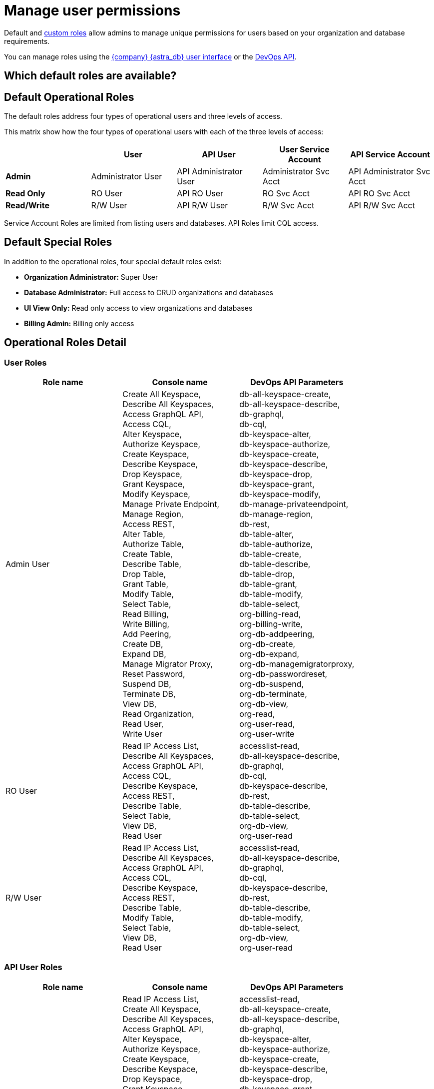 = Manage user permissions

Default and xref:manage:org/manage-custom-roles.adoc[custom roles] allow admins to manage unique permissions for users based on your organization and database requirements.

You can manage roles using the xref:getting-started:gs-grant-user-access.adoc[{company} {astra_db} user interface] or the xref:devops/devops-api.adoc#devops-roles[DevOps API].

== Which default roles are available?

== Default Operational Roles

The default roles address four types of operational users and three levels of access.


This matrix show how the four types of operational users with each of the three levels of access:
|===
||*User*|*API User*|*User Service Account*|*API Service Account*

|*Admin*|Administrator User|API Administrator User|Administrator Svc Acct|API Administrator Svc Acct
|*Read Only*|RO User|API RO User|RO Svc Acct|API RO Svc Acct
|*Read/Write*|R/W User|API R/W User|R/W Svc Acct|API R/W Svc Acct
|===

Service Account Roles are limited from listing users and databases. API Roles limit CQL access.

== Default Special Roles
In addition to the operational roles, four special default roles exist:

* **Organization Administrator:** Super User
* **Database Administrator:** Full access to CRUD organizations and databases
* **UI View Only:** Read only access to view organizations and databases
* **Billing Admin:** Billing only access

== Operational Roles Detail

=== User Roles


|===
|*Role name*|*Console name*|*DevOps API Parameters*

|Admin User|
Create All Keyspace, +
Describe All Keyspaces, +
Access GraphQL API, +
Access CQL, +
Alter Keyspace, +
Authorize Keyspace, +
Create Keyspace, +
Describe Keyspace, +
Drop Keyspace, +
Grant Keyspace, +
Modify Keyspace, +
Manage Private Endpoint, +
Manage Region, +
Access REST, +
Alter Table, +
Authorize Table, +
Create Table, +
Describe Table, +
Drop Table, +
Grant Table, +
Modify Table, +
Select Table, +
Read Billing, +
Write Billing, +
Add Peering, +
Create DB, +
Expand DB, +
Manage Migrator Proxy, +
Reset Password, +
Suspend DB, +
Terminate DB, +
View DB, +
Read Organization, +
Read User, +
Write User
|
db-all-keyspace-create, +
db-all-keyspace-describe, +
db-graphql, +
db-cql, +
db-keyspace-alter, +
db-keyspace-authorize, +
db-keyspace-create, +
db-keyspace-describe, +
db-keyspace-drop, +
db-keyspace-grant, +
db-keyspace-modify, +
db-manage-privateendpoint, +
db-manage-region, +
db-rest, +
db-table-alter, +
db-table-authorize, +
db-table-create, +
db-table-describe, +
db-table-drop, +
db-table-grant, +
db-table-modify, +
db-table-select, +
org-billing-read, +
org-billing-write, +
org-db-addpeering, +
org-db-create, +
org-db-expand, +
org-db-managemigratorproxy, +
org-db-passwordreset, +
org-db-suspend, +
org-db-terminate, +
org-db-view, +
org-read, +
org-user-read, +
org-user-write

|RO User|
Read IP Access List, +
Describe All Keyspaces, +
Access GraphQL API, +
Access CQL, +
Describe Keyspace, +
Access REST, +
Describe Table, +
Select Table, +
View DB, +
Read User
|accesslist-read, +
db-all-keyspace-describe, +
db-graphql, +
db-cql, +
db-keyspace-describe, +
db-rest, +
db-table-describe, +
db-table-select, +
org-db-view, +
org-user-read

|R/W User|
Read IP Access List, +
Describe All Keyspaces, +
Access GraphQL API, +
Access CQL, +
Describe Keyspace, +
Access REST, +
Describe Table, +
Modify Table, +
Select Table, +
View DB, +
Read User
|
accesslist-read, +
db-all-keyspace-describe, +
db-graphql, +
db-cql, +
db-keyspace-describe, +
db-rest, +
db-table-describe, +
db-table-modify, +
db-table-select, +
org-db-view, +
org-user-read
|===


=== API User Roles


|===
|*Role name*|*Console name*|*DevOps API Parameters*

|API Admin User|
Read IP Access List, +
Create All Keyspace, +
Describe All Keyspaces, +
Access GraphQL API, +
Alter Keyspace, +
Authorize Keyspace, +
Create Keyspace, +
Describe Keyspace, +
Drop Keyspace, +
Grant Keyspace, +
Modify Keyspace, +
Manage Private Endpoint, +
Manage Region, +
Access REST, +
Alter Table, +
Authorize Table, +
Create Table, +
Describe Table, +
Drop Table, +
Grant Table, +
Modify Table, +
Select Table, +
Read Billing, +
Write Billing, +
Add Peering, +
Create DB, +
Expand DB, +
Manage Migrator Proxy, +
Reset Password, +
Suspend DB, +
Terminate DB, +
View DB, +
Read User, +
Write User
|
accesslist-read, +
db-all-keyspace-create, +
db-all-keyspace-describe, +
db-graphql, +
db-keyspace-alter, +
db-keyspace-authorize, +
db-keyspace-create, +
db-keyspace-describe, +
db-keyspace-drop, +
db-keyspace-grant, +
db-keyspace-modify, +
db-manage-privateendpoint, +
db-manage-region, +
db-rest, +
db-table-alter, +
db-table-authorize, +
db-table-create, +
db-table-describe, +
db-table-drop, +
db-table-grant, +
db-table-modify, +
db-table-select, +
org-billing-read, +
org-billing-write, +
org-db-addpeering, +
org-db-create, +
org-db-expand, +
org-db-managemigratorproxy, +
org-db-passwordreset, +
org-db-suspend, +
org-db-terminate, +
org-db-view, +
org-user-read, +
org-user-write

|API RO User|
Read IP Access List, +
Describe All Keyspaces, +
Access GraphQL API, +
Describe Keyspace, +
Access REST, +
Describe Table, +
Select Table, +
View DB, +
Read User
|
accesslist-read, +
db-all-keyspace-describe, +
db-graphql, +
db-keyspace-describe, +
db-rest, +
db-table-describe, +
db-table-select, +
org-db-view, +
org-user-read

|API R/W User|
Read IP Access List, +
Describe All Keyspaces, +
Access GraphQL API, +
Describe Keyspace, +
Access REST, +
Describe Table, +
Modify Table, +
Select Table, +
View DB, +
Read User
|
accesslist-read, +
db-all-keyspace-describe, +
db-graphql, +
db-keyspace-describe, +
db-rest, +
db-table-describe, +
db-table-modify, +
db-table-select, +
org-db-view, +
org-user-read
|===

=== User Service Account Roles


|===
|*Role name*|*Console name*|*DevOps API Parameters*

|Admin Svc Acct|
Create All Keyspace, +
Describe All Keyspaces, +
Access GraphQL API, +
Access CQL, +
Alter Keyspace, +
Authorize Keyspace, +
Create Keyspace, +
Describe Keyspace, +
Drop Keyspace, +
Grant Keyspace, +
Modify Keyspace, +
Manage Private Endpoint, +
Manage Region, +
Access REST, +
Alter Table, +
Authorize Table, +
Create Table, +
Describe Table, +
Drop Table, +
Grant Table, +
Modify Table, +
Select Table, +
Read Billing, +
Write Billing, +
Add Peering, +
Create DB, +
Expand DB, +
Manage Migrator Proxy, +
Reset Password, +
Suspend DB, +
Terminate DB, +
View DB, +
Read User, +
Write User
|
db-all-keyspace-create, +
db-all-keyspace-describe, +
db-graphql, +
db-cql, +
db-keyspace-alter, +
db-keyspace-authorize, +
db-keyspace-create, +
db-keyspace-describe, +
db-keyspace-drop, +
db-keyspace-grant, +
db-keyspace-modify, +
db-manage-privateendpoint, +
db-manage-region, +
db-rest, +
db-table-alter, +
db-table-authorize, +
db-table-create, +
db-table-describe, +
db-table-drop, +
db-table-grant, +
db-table-modify, +
db-table-select, +
org-billing-read, +
org-billing-write, +
org-db-addpeering, +
org-db-create, +
org-db-expand, +
org-db-managemigratorproxy, +
org-db-passwordreset, +
org-db-suspend, +
org-db-terminate, +
org-db-view, +
org-user-read, +
org-user-write

|RO Svc Acct|
Read IP Access List, +
Describe All Keyspaces, +
Access GraphQL API, +
Access CQL, +
Describe Keyspace, +
Access REST, +
Describe Table, +
Select Table
|
accesslist-read, +
db-all-keyspace-describe, +
db-graphql, +
db-cql, +
db-keyspace-describe, +
db-rest, +
db-table-describe, +
db-table-select

|R/W Svc Acct|
Read IP Access List, +
Describe All Keyspaces, +
Access GraphQL API, +
Access CQL, +
Describe Keyspace, +
Access REST, +
Describe Table, +
Modify Table, +
Select Table
|
accesslist-read, +
db-all-keyspace-describe, +
db-graphql, +
db-cql, +
db-keyspace-describe, +
db-rest, +
db-table-describe, +
db-table-modify, +
db-table-select
|===

=== API Service Account Roles


|===
|*Role name*|*Console name*|*DevOps API Parameters*

|API Admin Svc Acct|
Create All Keyspace, +
Describe All Keyspaces, +
Access GraphQL API, +
Access CQL, +
Alter Keyspace, +
Authorize Keyspace, +
Create Keyspace, +
Describe Keyspace, +
Drop Keyspace, +
Grant Keyspace, +
Modify Keyspace, +
Manage Private Endpoint, +
Manage Region, +
Access REST, +
Alter Table, +
Authorize Table, +
Create Table, +
Describe Table, +
Drop Table, +
Grant Table, +
Modify Table, +
Select Table, +
Read Billing, +
Write Billing, +
Add Peering, +
Create DB, +
Expand DB, +
Manage Migrator Proxy, +
Reset Password, +
Suspend DB, +
Terminate DB, +
View DB, +
Read User, +
Write User
|
db-all-keyspace-create, +
db-all-keyspace-describe, +
db-graphql, +
db-cql, +
db-keyspace-alter, +
db-keyspace-authorize, +
db-keyspace-create, +
db-keyspace-describe, +
db-keyspace-drop, +
db-keyspace-grant, +
db-keyspace-modify, +
db-manage-privateendpoint, +
db-manage-region, +
db-rest, +
db-table-alter, +
db-table-authorize, +
db-table-create, +
db-table-describe, +
db-table-drop, +
db-table-grant, +
db-table-modify, +
db-table-select, +
org-billing-read, +
org-billing-write, +
org-db-addpeering, +
org-db-create, +
org-db-expand, +
org-db-managemigratorproxy, +
org-db-passwordreset, +
org-db-suspend, +
org-db-terminate, +
org-db-view, +
org-user-read, +
org-user-write

|API RO Svc Acct|
Read IP Access List, +
Describe All Keyspaces, +
Access GraphQL API, +
Describe Keyspace, +
Access REST, +
Describe Table, +
Select Table
|
accesslist-read, +
db-all-keyspace-describe, +
db-graphql, +
db-keyspace-describe, +
db-rest, +
db-table-describe, +
db-table-select

|API R/W Svc Acct|
Read IP Access List, +
Describe All Keyspaces, +
Access GraphQL API, +
Describe Keyspace, +
Access REST, +
Describe Table, +
Modify Table, +
Select Table
|
accesslist-read, +
db-all-keyspace-describe, +
db-graphql, +
db-keyspace-describe, +
db-rest, +
db-table-describe, +
db-table-modify, +
db-table-select
|===


== Special Roles Detail

=== Billing Admin


The Billing Admin role provides only access to view the billing information for {astra_db} services. This role has no management capabilities nor access to data.

|===
|*Console name*|*DevOps API Parameters*

|
Read Billing, +
Write Billing, +
View DB, +
Read User
|
org-billing-read, +
org-billing-write, +
org-db-view, +
org-user-read
|===

==== Database Administrator

The Database Administrator role is designed to effectively manage organizations and the databases using CRUD. This role does not have the ability to view billing, mange role-based access control (RBAC), or manage users.

|===
|*Console name*|*DevOps API Parameters*

|
Read IP Access List, +
Write IP Access List, +
Create All Keyspace, +
Describe All Keyspaces, +
Access GraphQL API, +
Access CQL, +
Alter Keyspace, +
Authorize Keyspace, +
Create Keyspace, +
Describe Keyspace, +
Drop Keyspace, +
Grant Keyspace, +
Modify Keyspace, +
Manage Private Endpoint, +
Manage Region, +
Access REST, +
Alter Table, +
Authorize Table, +
Create Table, +
Describe Table, +
Drop Table, +
Grant Table, +
Modify Table, +
Select Table, +
Add Peering, +
Create DB, +
Expand DB, +
Manage Migrator Proxy, +
Reset Password, +
Suspend DB, +
Terminate DB, +
View DB, +
Read Token, +
Write Token, +
Read User
|
accesslist-read, +
accesslist-write, +
db-all-keyspace-create, +
db-all-keyspace-describe, +
db-graphql, +
db-cql, +
db-keyspace-alter, +
db-keyspace-authorize, +
db-keyspace-create, +
db-keyspace-describe, +
db-keyspace-drop, +
db-keyspace-grant, +
db-keyspace-modify, +
db-manage-privateendpoint, +
db-manage-region, +
db-rest, +
db-table-alter, +
db-table-authorize, +
db-table-create, +
db-table-describe, +
db-table-drop, +
db-table-grant, +
db-table-modify, +
db-table-select, +
org-db-addpeering, +
org-db-create, +
org-db-expand, +
org-db-managemigratorproxy, +
org-db-passwordreset, +
org-db-suspend, +
org-db-terminate, +
org-db-view, +
org-token-read, +
org-token-write, +
org-user-read
|===

=== Organization Administrator

The Organization Administrator role is the most permissive default role.

|===
|*Console name*|*DevOps API Parameters*

|
Read IP Access List, +
Write IP Access List, +
Create All Keyspace, +
Describe All Keyspaces, +
Access GraphQL API, +
Access CQL, +
Alter Keyspace, +
Authorize Keyspace, +
Create Keyspace, +
Describe Keyspace, +
Drop Keyspace, +
Grant Keyspace, +
Modify Keyspace, +
Manage Private Endpoint, +
Manage Region, +
Access REST, +
Alter Table, +
Authorize Table, +
Create Table, +
Describe Table, +
Drop Table, +
Grant Table, +
Modify Table, +
Select Table, +
Read Audits, +
Read Billing, +
Write Billing, +
Add Peering, +
Create DB, +
Expand DB, +
Manage Migrator Proxy, +
Reset Password, +
Suspend DB, +
Terminate DB, +
View DB, +
Read External Auth, +
Write External Auth, +
Notification Write, +
Read Organization, +
Delete Custom Role, +
Read Custom Role, +
Write Custom Role, +
Read Token, +
Write Token, +
Read User, +
Write User, +
Write Organization
|
accesslist-read, +
accesslist-write, +
db-all-keyspace-create, +
db-all-keyspace-describe, +
db-graphql, +
db-cql, +
db-keyspace-alter, +
db-keyspace-authorize, +
db-keyspace-create, +
db-keyspace-describe, +
db-keyspace-drop, +
db-keyspace-grant, +
db-keyspace-modify, +
db-manage-privateendpoint, +
db-manage-region, +
db-rest, +
db-table-alter, +
db-table-authorize, +
db-table-create, +
db-table-describe, +
db-table-drop, +
db-table-grant, +
db-table-modify, +
db-table-select, +
org-audits-read, +
org-billing-read, +
org-billing-write, +
org-db-addpeering, +
org-db-create, +
org-db-expand, +
org-db-managemigratorproxy, +
org-db-passwordreset, +
org-db-suspend, +
org-db-terminate, +
org-db-view, +
org-external-auth-read, +
org-external-auth-write, +
org-notification-write, +
org-read, +
org-role-delete, +
org-role-read, +
org-role-write, +
org-token-read, +
org-token-write, +
org-user-read, +
org-user-write, +
org-write
|===

==== UI View Only

The UI View Only role is a highly limited role that is only able to list users, databases, and access lists.

|===
|*Console name*|*DevOps API Parameters*

|
Read IP Access List, +
View DB, +
Read User
|
accesslist-read, +
org-db-view, +
org-user-read
|===


== Custom permissions
The tables below contain detailed descriptions of each of the permissions available in {astra_db} and can be used to get more detail on the permissions assigned to the roles above.

=== Organization permissions

[cols=3*,options=header]
|===
|Console name
|Description
|DevOps API parameter

|View DB
|See a database in a list of databases or {astra_ui}.
|org-db-view

|Create DB
|Create a database using the DevOps API or {astra_ui}.
|org-db-create

|Terminate DB
|Permanently delete a database and all of of its data using the DevOps API or {astra_ui}.
|org-db-terminate

ifeval::["{evalproduct}" == "DB Classic"]
|Expand DB
|*{classic_cap} only:* Resize a database using the DevOps API or {astra_ui} to add more capacity units.
|org-db-expand
endif::[]

|Reset Password
|Reset the password for a classic database.
|org-db-passwordreset

|Manage Migrator Proxy
|Add and remove the migrator proxy from a db.
|org-db-managemigratorproxy

|Read Audits
|Enables read and download audits.
|org-audits-read

|Write Billing
|Enables links and ability to add or edit billing payment info.
|org-billing-write

|Write IP Access List
|Create or modify an access list using the DevOps API or {astra_ui}.
|accesslist-write

|Manage Region
|Add, create, or remove a region using the DevOps API or {astra_ui}.
|db-manage-region

|Write User
|Add, create, or remove a user using the DevOps API or {astra_ui}.
|org-user-write

|Write Organization
|Create new organizations or delete an existing organization. Hides manage org and org settings.
|org-write

|Write Custom Role
|Create custom role.
|org-role-write

|Write External Auth
|Update security settings related to external auth providers.
|org-external-auth-write

|Write Token
|Create application token.
|org-token-write

|Read Billing
|Enables links and access to billing details page.
|org-billing-read

|Read IP Access List
|Enables links and access to acess list page.
|accesslist-read

|Read User
|Access to viewing users of an organization.
|org-user-read

|Read Organization
|View organization in {astra_ui}.
|org-read

|Read Custom Role
|See a custom role and its associated permissions.
|org-role-read

|Read External Auth
|See security settings related to external authentication providers.
|org-external-auth-read

|Read Token
|Read token details.
|org-token-read

|Delete Custom Role
|Delete of custom role.
|org-role-delete

|Add Peering
|Create of VPC peering connection.
|org-db-addpeering

|Notification Write
|Enable or disable notifications in organization notification settings.
|org-notification-write

ifeval::["{evalproduct}" == "DB Serverless"]
|Suspend DB
|Park/unpark classic databases and suspend/unsuspend serverless databases.
|org-db-suspend
endif::[]

|===

=== Keyspace permissions

[cols=3*,options=header]
|===
|Console name
|Description
|DevOps API parameter

|Alter Keyspace
|Make changes to a specified keyspace.
|db-keyspace-alter

|Describe Keyspace
|Get a list of tables within a specified keyspace.
|db-keyspace-describe

|Modify Keyspace
|Access or modify a keyspace.
|db-keyspace-modify

|Authorize Keyspace
|Give access to specified keyspace.
|db-keyspace-authorize

|Drop Keyspace
|Remove keyspace. Available in only {astra_ui}.
|db-keyspace-drop

|Create Keyspace
|Create keyspace. Available in only {astra_ui}.
|db-keyspace-create

|Grant Keyspace
|Grant specific permissions for specified keyspace.
|db-keyspace-grant

|===

=== API access permissions

[cols=3*,options=header]
|===
|Console name
|Description
|DevOps API parameter

|Access GraphQL API
|Connect to database via GraphQL API.
|db-graphql

|Access REST
|Connect to database via REST API.
|db-rest

|Access CQL
|Connect to database via CQL.
|db-cql

|===
== Which role should I assign a user?

[cols=2*,options=header]
|===
|Database Access Method
|Roles

|Astra User Interface access
a| * Organization Administrator
* Database Administrator
* Billing Administrator
* UI View Only
* Developer Administrator
* Developer Read/Write
* Developer Read Only
* Administrator Service Account
* Read/Write Service Account
* Read Only Service Account

|GraphQL, REST, and Document API access based on database access permissions
a| * Organization Administrator
* Database Administrator
* Billing Administrator
* UI View Only
* Administrator User
* Read/Write User
* Read Only User
* Administrator Service Account
* Read/Write Service Account
* Read Only Service Account
* API Administrator User
* API Read/Write User
* API Read Only User
* API Administrator Service Account
* API Read/Write Service Account
* API Read Only Service Account

|Data Loader access based on database access permissions
a| * Administrator User
* Read/Write User
* Read Only User
* Administrator Service Account
* Read/Write Service Account
* Read Only Service Account

|dsbulk access based on database access permissions
a| * Read/Write Service Account
* Read Only Service Account

|DevOps API access based on database access permissions
a| * Organization Administrator
* Database Administrator

|Drivers based on database access permissions
a| * Administrator User
* Read/Write User
* Read Only User
* Administrator Service Account
* Read/Write Service Account
* Read Only Service Account

|Manage access list for IP addresses and CIDR
a| * Organization Administrator
* Database Administrator

|===
